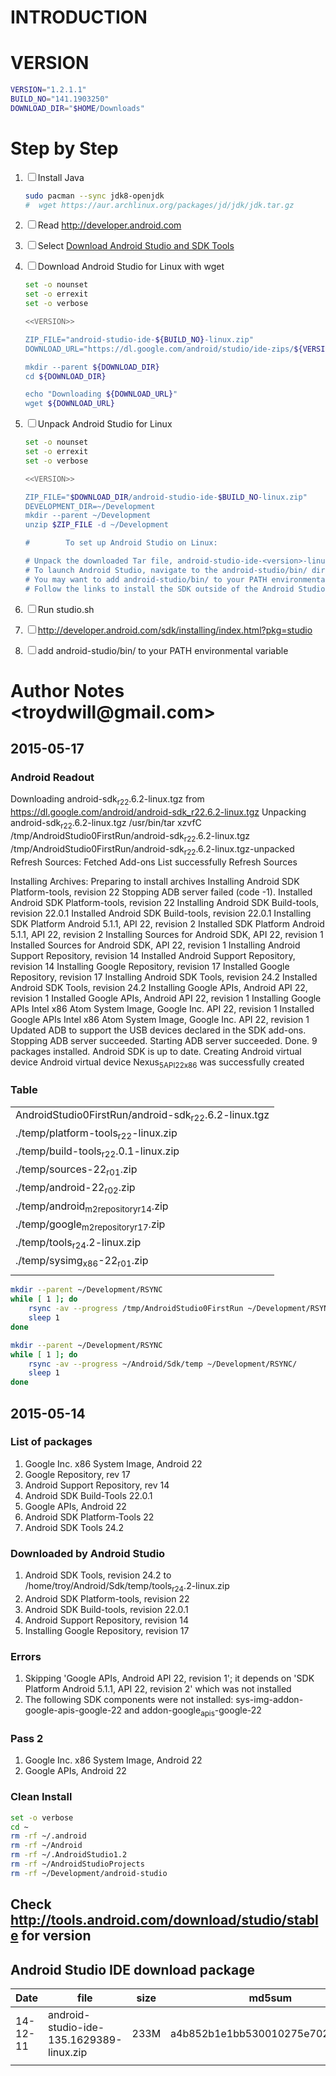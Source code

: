 * INTRODUCTION
* VERSION
  #+NAME: VERSION
  #+BEGIN_SRC sh
    VERSION="1.2.1.1"
    BUILD_NO="141.1903250"
    DOWNLOAD_DIR="$HOME/Downloads"
  #+END_SRC
* Step by Step
  1. [ ] Install Java
     #+BEGIN_SRC sh
       sudo pacman --sync jdk8-openjdk
       #  wget https://aur.archlinux.org/packages/jd/jdk/jdk.tar.gz
     #+END_SRC
  2. [ ] Read http://developer.android.com
  3. [ ] Select [[http://developer.android.com/sdk/index.html][Download Android Studio and SDK Tools]]
  4. [ ] Download Android Studio for Linux with wget
     #+BEGIN_SRC sh :noweb yes :tangle bin/download-android-studio.sh :shebang #!/bin/bash
       set -o nounset
       set -o errexit
       set -o verbose

       <<VERSION>>

       ZIP_FILE="android-studio-ide-${BUILD_NO}-linux.zip"
       DOWNLOAD_URL="https://dl.google.com/android/studio/ide-zips/${VERSION}/${ZIP_FILE}"

       mkdir --parent ${DOWNLOAD_DIR}
       cd ${DOWNLOAD_DIR}
     
       echo "Downloading ${DOWNLOAD_URL}"
       wget ${DOWNLOAD_URL}
     #+END_SRC
  5. [ ] Unpack Android Studio for Linux
     #+BEGIN_SRC sh :noweb yes :tangle bin/unpack-android-studio.sh :shebang #!/bin/bash
       set -o nounset
       set -o errexit
       set -o verbose

       <<VERSION>>

       ZIP_FILE="$DOWNLOAD_DIR/android-studio-ide-$BUILD_NO-linux.zip"
       DEVELOPMENT_DIR=~/Development
       mkdir --parent ~/Development
       unzip $ZIP_FILE -d ~/Development

       #        To set up Android Studio on Linux:

       # Unpack the downloaded Tar file, android-studio-ide-<version>-linux.zip, into an appropriate location for your applications.
       # To launch Android Studio, navigate to the android-studio/bin/ directory in a terminal and execute studio.sh.
       # You may want to add android-studio/bin/ to your PATH environmental variable so that you can start Android Studio from any directory.
       # Follow the links to install the SDK outside of the Android Studio directories.
     #+END_SRC
  6. [ ] Run studio.sh
  7. [ ] http://developer.android.com/sdk/installing/index.html?pkg=studio
  8. [ ] add android-studio/bin/ to your PATH environmental variable
     
* Author Notes <troydwill@gmail.com>
** 2015-05-17
*** Android Readout

Downloading android-sdk_r22.6.2-linux.tgz from https://dl.google.com/android/android-sdk_r22.6.2-linux.tgz
Unpacking android-sdk_r22.6.2-linux.tgz
/usr/bin/tar xzvfC /tmp/AndroidStudio0FirstRun/android-sdk_r22.6.2-linux.tgz /tmp/AndroidStudio0FirstRun/android-sdk_r22.6.2-linux.tgz-unpacked
Refresh Sources:
  Fetched Add-ons List successfully
  Refresh Sources

Installing Archives:
  Preparing to install archives
  Installing Android SDK Platform-tools, revision 22
  Stopping ADB server failed (code -1).
    Installed Android SDK Platform-tools, revision 22
  Installing Android SDK Build-tools, revision 22.0.1
    Installed Android SDK Build-tools, revision 22.0.1
  Installing SDK Platform Android 5.1.1, API 22, revision 2
    Installed SDK Platform Android 5.1.1, API 22, revision 2
  Installing Sources for Android SDK, API 22, revision 1
    Installed Sources for Android SDK, API 22, revision 1
  Installing Android Support Repository, revision 14
    Installed Android Support Repository, revision 14
  Installing Google Repository, revision 17
    Installed Google Repository, revision 17
  Installing Android SDK Tools, revision 24.2
    Installed Android SDK Tools, revision 24.2
  Installing Google APIs, Android API 22, revision 1
    Installed Google APIs, Android API 22, revision 1
  Installing Google APIs Intel x86 Atom System Image, Google Inc. API 22, revision 1
    Installed Google APIs Intel x86 Atom System Image, Google Inc. API 22, revision 1
    Updated ADB to support the USB devices declared in the SDK add-ons.
    Stopping ADB server succeeded.
    Starting ADB server succeeded.
  Done. 9 packages installed.
Android SDK is up to date.
Creating Android virtual device
Android virtual device Nexus_5_API_22_x86 was successfully created
*** Table   
   | AndroidStudio0FirstRun/android-sdk_r22.6.2-linux.tgz |
   | ./temp/platform-tools_r22-linux.zip                  |
   | ./temp/build-tools_r22.0.1-linux.zip                 |
   | ./temp/sources-22_r01.zip                            |
   | ./temp/android-22_r02.zip                            |
   | ./temp/android_m2repository_r14.zip                  |
   | ./temp/google_m2repository_r17.zip                   |
   | ./temp/tools_r24.2-linux.zip                         |
   | ./temp/sysimg_x86-22_r01.zip                         |
   |                                                      |

   #+BEGIN_SRC sh :tangle /tmp/rsync01.sh
     mkdir --parent ~/Development/RSYNC
     while [ 1 ]; do
         rsync -av --progress /tmp/AndroidStudio0FirstRun ~/Development/RSYNC/
         sleep 1
     done
   #+END_SRC
   #+BEGIN_SRC sh :tangle /tmp/rsync02.sh
     mkdir --parent ~/Development/RSYNC
     while [ 1 ]; do
         rsync -av --progress ~/Android/Sdk/temp ~/Development/RSYNC/
         sleep 1
     done
   #+END_SRC
** 2015-05-14
*** List of packages
    1. Google Inc. x86 System Image, Android 22
    2. Google Repository, rev 17
    3. Android Support Repository, rev 14
    4. Android SDK Build-Tools 22.0.1
    5. Google APIs, Android 22
    6. Android SDK Platform-Tools 22
    7. Android SDK Tools 24.2
*** Downloaded by Android Studio
    1. Android SDK Tools, revision 24.2 to /home/troy/Android/Sdk/temp/tools_r24.2-linux.zip
    2. Android SDK Platform-tools, revision 22
    3. Android SDK Build-tools, revision 22.0.1
    4. Android Support Repository, revision 14
    5. Installing Google Repository, revision 17
*** Errors
    1. Skipping 'Google APIs, Android API 22, revision 1'; it depends on 'SDK Platform Android 5.1.1, API 22, revision 2' which was not installed
    2. The following SDK components were not installed: sys-img-addon-google-apis-google-22 and addon-google_apis-google-22
*** Pass 2
    1. Google Inc. x86 System Image, Android 22
    2. Google APIs, Android 22
*** Clean Install
    #+BEGIN_SRC sh :tangle /tmp/clean-android.sh :shebang #!/usr/bin/bash
      set -o verbose
      cd ~
      rm -rf ~/.android
      rm -rf ~/Android
      rm -rf ~/.AndroidStudio1.2
      rm -rf ~/AndroidStudioProjects
      rm -rf ~/Development/android-studio
    #+END_SRC
** Check http://tools.android.com/download/studio/stable for version
** Android Studio IDE download package
|     Date | file                                     | size | md5sum                           |
|----------+------------------------------------------+------+----------------------------------|
| 14-12-11 | android-studio-ide-135.1629389-linux.zip | 233M | a4b852b1e1bb530010275e702cf4661c |
|          |                                          |      |                                  |
   

